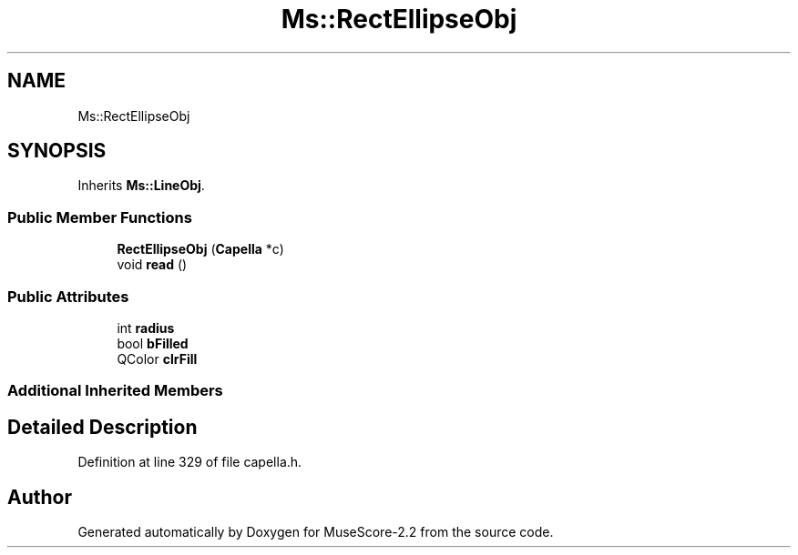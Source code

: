 .TH "Ms::RectEllipseObj" 3 "Mon Jun 5 2017" "MuseScore-2.2" \" -*- nroff -*-
.ad l
.nh
.SH NAME
Ms::RectEllipseObj
.SH SYNOPSIS
.br
.PP
.PP
Inherits \fBMs::LineObj\fP\&.
.SS "Public Member Functions"

.in +1c
.ti -1c
.RI "\fBRectEllipseObj\fP (\fBCapella\fP *c)"
.br
.ti -1c
.RI "void \fBread\fP ()"
.br
.in -1c
.SS "Public Attributes"

.in +1c
.ti -1c
.RI "int \fBradius\fP"
.br
.ti -1c
.RI "bool \fBbFilled\fP"
.br
.ti -1c
.RI "QColor \fBclrFill\fP"
.br
.in -1c
.SS "Additional Inherited Members"
.SH "Detailed Description"
.PP 
Definition at line 329 of file capella\&.h\&.

.SH "Author"
.PP 
Generated automatically by Doxygen for MuseScore-2\&.2 from the source code\&.
